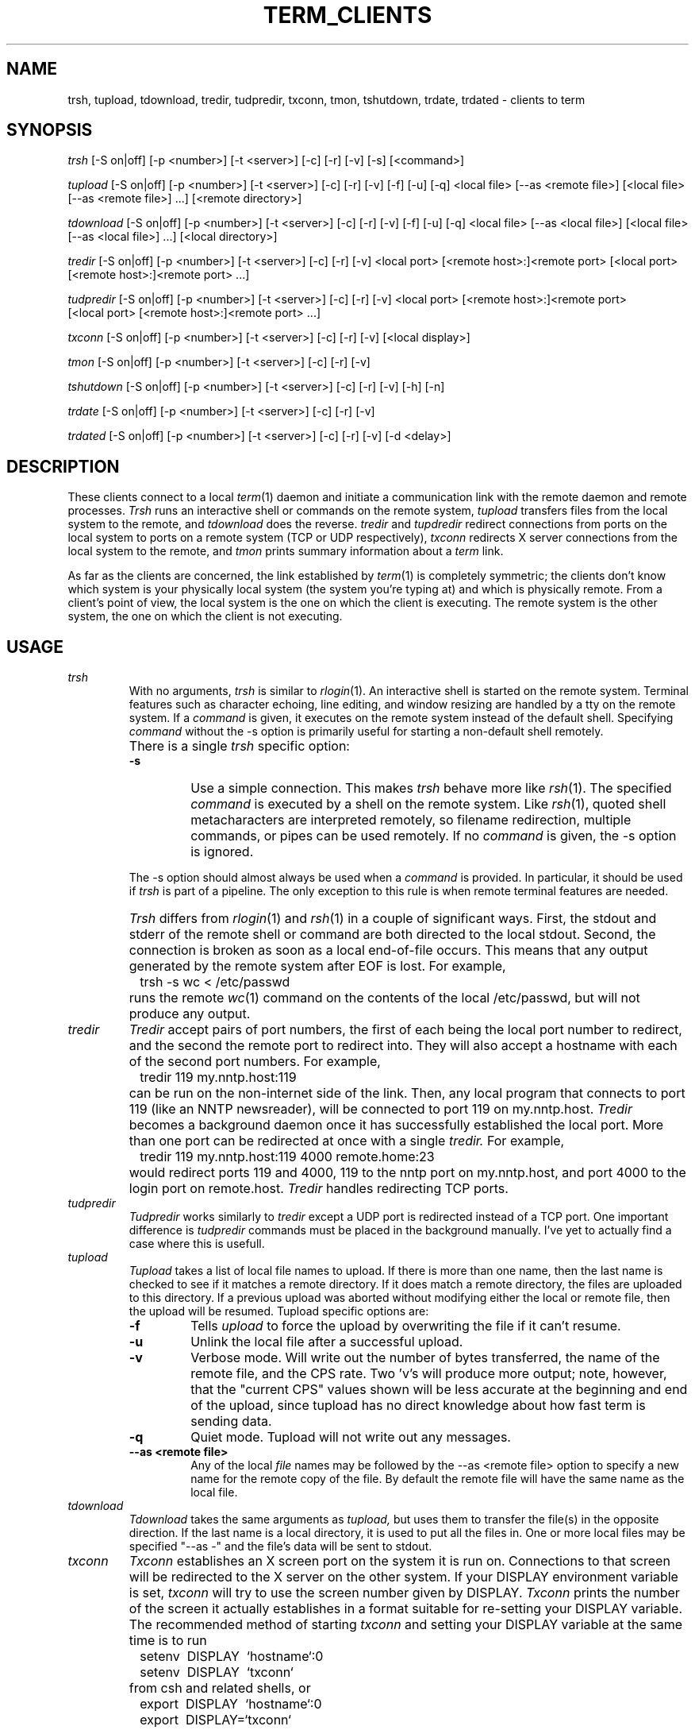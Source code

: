 .TH TERM_CLIENTS 1
.SH NAME
trsh, tupload, tdownload, tredir, tudpredir, txconn, tmon, tshutdown, trdate, 
trdated \- clients to term
.SH SYNOPSIS
.IR trsh 
[\-S\ on|off] [\-p\ <number>] [\-t\ <server>] [\-c] [\-r] [\-v]
[\-s] [<command>]
.PP
.IR tupload 
[\-S\ on|off] [\-p\ <number>] [\-t\ <server>] [\-c] [\-r] [\-v]
[\-f] [\-u] [\-q] <local\ file> [\-\-as\ <remote\ file>]
[<local\ file> [\-\-as\ <remote\ file>] ...] [<remote\ directory>]
.PP
.IR tdownload 
[\-S\ on|off] [\-p\ <number>] [\-t\ <server>] [\-c] [\-r] [\-v]
[\-f] [\-u] [\-q] <local\ file> [\-\-as\ <local\ file>]
[<local\ file> [\-\-as\ <local\ file>] ...] [<local directory>]
.PP
.IR tredir 
[\-S\ on|off] [\-p\ <number>] [\-t\ <server>] [\-c] [\-r] [\-v]
<local\ port> [<remote\ host>:]<remote\ port> 
[<local\ port> [<remote\ host>:]<remote\ port> ...]
.PP
.IR tudpredir 
[\-S\ on|off] [\-p\ <number>] [\-t\ <server>] [\-c] [\-r] [\-v]
<local\ port> [<remote\ host>:]<remote\ port> 
[<local\ port> [<remote\ host>:]<remote\ port> ...]
.PP
.IR txconn 
[\-S\ on|off] [\-p\ <number>] [\-t\ <server>] [\-c] [\-r] [\-v]
[<local display>]
.PP
.IR tmon
[\-S\ on|off] [\-p\ <number>] [\-t\ <server>] [\-c] [\-r] [\-v]
.PP
.IR tshutdown
[\-S\ on|off] [\-p\ <number>] [\-t\ <server>] [\-c] [\-r] [\-v]
[\-h] [\-n]
.PP
.IR trdate
[\-S\ on|off] [\-p\ <number>] [\-t\ <server>] [\-c] [\-r] [\-v]
.PP
.IR trdated
[\-S\ on|off] [\-p\ <number>] [\-t\ <server>] [\-c] [\-r] [\-v]
[\-d\ <delay>]
.SH DESCRIPTION
These clients connect to a local 
.IR term (1)
daemon and initiate a communication
link with the remote daemon and remote processes.
.IR Trsh
runs an interactive shell or commands on the remote system, 
.IR tupload
transfers files from the local system to the remote, and
.IR tdownload
does the reverse.
.IR tredir
and
.IR tupdredir
redirect connections from ports on the local system to ports on a
remote system (TCP or UDP respectively),
.IR txconn 
redirects X server connections from the local system to the remote,
and
.IR tmon
prints summary information about a 
.IR term 
link.
.PP
As far as the clients are concerned,
the link established by
.IR term (1)
is completely symmetric; the clients don't know
which system is your physically local system (the system you're typing at) and
which is physically remote.
From a client's point of view, the local system is the one on which
the client is executing.
The remote system is the other system, the one on which the client is
not executing.
.SH USAGE
.TP
.IR "trsh \ \ \ "
With no arguments,
.IR trsh 
is similar to 
.IR rlogin (1).
An interactive shell is started on the remote system.  
Terminal features such as character echoing, line editing, and window
resizing are handled by a tty on the remote system.
If a \fIcommand\fR is given, it executes on the remote system instead of
the default shell.
Specifying \fIcommand\fR without the \-s option is primarily useful
for starting a non-default shell remotely.
.TP
.IR 
There is a single
.IR trsh
specific option:
.IR 
.RS
.TP
.BR \-s
Use a simple connection.
This makes 
.IR trsh
behave more like
.IR rsh (1).
The specified \fIcommand\fR is executed by a shell on the remote
system.
Like
.IR rsh (1),
quoted shell metacharacters are interpreted remotely, so filename
redirection, multiple commands, or pipes can be used remotely.
If no \fIcommand\fR is given, the \-s option is ignored.
.PP
The \-s option should almost always be used 
when a \fIcommand\fR is provided.
In particular, it should be used if 
.IR trsh
is part of a pipeline.
The only exception to this rule is when
remote terminal features are needed.
.RE
.TP
.IR 
.IR Trsh
differs from 
.IR rlogin (1)
and
.IR rsh (1)
in a couple of significant ways.  First, the stdout and stderr of the
remote shell or command are both directed to the local stdout.
Second, the connection is broken as soon as a local end-of-file occurs.
This means that any output generated by the remote system after EOF is
lost.
For example,
.TP
.IR 
.IR 
\ \ \ trsh -s wc < /etc/passwd
.TP
.IR 
runs the remote 
.IR wc (1)
command on the contents of the local /etc/passwd, but will not produce any output.
.TP
.IR tredir
.IR Tredir
accept pairs of port numbers, the first of each being the local port
number to redirect, and the second the remote port to redirect into.  
They will also accept
a hostname with each of the second port numbers.  For example, 
.TP
.IR 
\ \ \ tredir\ 119\ my.nntp.host:119
.TP
.IR 
can be run on the non-internet side of the link.
Then, any local program  
that connects to port 119 (like an NNTP newsreader), will be connected to
port 119 on my.nntp.host.
.IR Tredir
becomes a background daemon once it has successfully established the
local port. More than one port can be redirected at once with a single
.IR tredir.
For example,
.TP
.IR 
\ \ \ tredir\ 119\ my.nntp.host:119\ 4000\ remote.home:23
.TP
.IR 
would redirect ports 119 and 4000, 119 to the nntp port on
my.nntp.host, and port 4000 to the login port on remote.host.
.IR Tredir
handles redirecting TCP ports.
.TP
.IR tudpredir
.IR Tudpredir
works similarly to 
.IR tredir
except a UDP port is redirected instead of a TCP port.  One important
difference is
.IR tudpredir
commands must be placed in the background manually.  I've yet to actually
find a case where this is usefull.
.TP 
.IR tupload
.IR Tupload
takes a list of local file names to upload. If there is more than one name, 
then the last name is checked to see if it matches a remote directory.
If it does match a remote directory, the files are uploaded
to this directory.  If a previous upload was aborted without modifying
either the local or remote file, then the upload will be resumed.
.IR 
Tupload specific options are:
.RS
.TP
.BR \-f
Tells 
.IR upload 
to force the upload by overwriting the file if it can't resume.
.TP
.BR \-u
Unlink the local file after a successful upload.
.TP
.BR \-v
Verbose mode. Will write out the number of bytes transferred, the name
of the remote file, and the CPS rate. Two 'v's will produce more
output; note, however, that the "current CPS" values shown will be less 
accurate at the beginning and end of the upload, since tupload has no 
direct knowledge about how fast term is sending data.
.TP
.BR \-q
Quiet mode. Tupload will not write out any messages.
.TP
.BR \-\-as\ <remote\ file>
Any of the local \fIfile\fR names may be followed by the \-\-as
<remote\ file> option to specify a new name for the remote copy of the
file. 
By default the remote file will have the same name as the local file.
.RE
.TP
.IR tdownload
.IR Tdownload
takes the same arguments as 
.IR tupload,
but uses them to transfer the file(s) in the opposite direction.
If the last name is a local directory, it is used to put all the
files in.  One or more local files may be specified "-\-as -" and the 
file's data will be sent to stdout.
.TP
.IR txconn
.IR Txconn
establishes an X screen port on the system it is run on.
Connections to that screen will be redirected to the X server on the
other system.
If your DISPLAY environment variable is set,
.IR txconn
will try to use the screen number given by DISPLAY.
.IR Txconn
prints the number of the screen it actually establishes in a format
suitable for re-setting your DISPLAY variable.
The recommended method of starting
.IR txconn
and setting your DISPLAY variable at the same time is to run
.TP
.IR 
.TP
.IR 
\ \ \ setenv \ DISPLAY \ `hostname`:0
.TP
.IR 
\ \ \ setenv \ DISPLAY \ `txconn`
.TP
.IR 
from csh and related shells, or
.TP
.IR 
.IR 
\ \ \ export \ DISPLAY \ `hostname`:0
.TP
.IR 
\ \ \ export \ DISPLAY=`txconn`
.TP
.IR 
from sh and related shells.  Later trsh calls will have this preset.
.IR Txconn
becomes a background daemon
once it has successfully established the port.
.TP
.IR tmon
.IR Tmon
periodically queries the 
.IR term
daemon for information about the number of clients and the
data flow-rate of the channels.
It updates its output on the terminal it is running in.
.TP
.IR tshutdown
.IR Tshutdown
closes all
.IR term
clients and stops both the local and remote
.IR term
servers.  Sometimes a crashed client will keep this from working.
In that case you can blast the
.IR term
servers by typing Control-C to kill the local server, then
echoing 00000 to your modem device multiple times to kill the remote server.

.IR Tshutdown 
will take a '-h' argument to request the local term perform a hangup
on exit, or a '-n' argument to request no hangup.  The default is set
by the "hangup_on_exit" option in the termrc file.  Tshutdown will only
work if the modem accepts +++AT commands.
.TP
.IR trdate/trdated
.IR Trdate
is a time setting utility. It will read the time on the remote
system and set the local clock to the remote time. It attempts to take into
account the delay in getting the data across the link by adding half the
time taken to get the info onto the time it receives. 
.TP
.IR 
When run with a 'd' as the last character of the name, trdated will set the
time every 5 minutes. It can thus be started in
.IR rc.local
and run as a daemon. If it does not find a term connection it will ignore the error silently
so it can run when there is no term connection.
.TP
.IR 
.IR trdate/trdated
may only be used by root.
.RS
.TP
.BR \-v
Verbose mode. Tmon will output details as it goes.
.TP
.BR \-d\ delay
Change delay. Only valid in daemon mode. Sets the delay between time
queries to
.IR delay
seconds. Default is 300 seconds (5 minutes).
.RE


.SH GLOBAL OPTIONS
The following options are accepted by all 
.IR term 
clients
.TP
.BR \-S \ on
Specifies to connection is to a shared server.  (Default if set user or
group id.)
.TP
.BR \-S \ off
Specifies to connection is to a private server.
.TP
.BR \-c
Specifies a compressing link.  All clients 
use compression by default.
.TP
.BR \-p \ <number>
Specifies priority for this link.  A client with higher priority will be able
to send its data faster than lower priority clients.  This may be changed in 
future releases.  
The priority of
.IR trsh
defaults to 10 and
.IR tupload/tdownload
default to -5.  All other clients default to zero.  Valid numbers are between
-20 and 20.
.BR \-r
Specifies a raw link (no compression).
.TP
.BR \-t \ <server>
Specifies which term daemon socket to connect to (~/.term/socket<server>).
This is useful if you have specific socket names for connections to
specific remote hosts, or if
you have multiple terms using different serial connections.
.TP
.BR \-v
Verbose.  See each client's listing for what information this will print.
.TP
.BR \-vv
Very verbose.  See each client's listing for what information this will print.
.TP
.PP
.SH EXAMPLES
Some simple, contrived examples:
.PP
.IR 
\ \ \ trsh
.PP
This establishes an interactive shell on the remote machine.  The
connection is maintained until you exit the remote shell.
.PP
.IR 
\ \ \ trsh -s who
.PP
prints out a list of current users of the remote machine.
.PP
.IR 
\ \ \ ls -li | awk '{print $1, $5}' | trsh -s plot
.PP
will generate a scatter plot of file size vs inode.
Most likely this would be run on the physically remote system to
produce local graphical output about the files on the remote system.
.PP
.IR 
\ \ \ tupload -vv -r lin-0.99.3.tar.Z --as lin993.tar.Z /new
.PP
This will upload the local file 'lin-0.99.3.tar.Z' to the remote system
with the name '/new/lin993.tar.Z'. It will resume an upload if
there is an existing /new/lin993.tar.Z, and will write out the CPS
and bytes transferred every so often. It will not do compression on the way. 
.PP
.IR 
\ \ \ tredir 6667 munagin.ee.mu.oz.au:6500 9017 17
.PP
This will map any connections to port 6667 on your local host to port
6500 on munagin.ee.mu.oz.au and any connections on your local host to port
9017 to port 17 on the remote machine.
So if you do 'telnet 0 6667' locally, you will be
connected to port 6500 on munagin, and if you do 'telnet 0 9017', you will
be connected to port 17 on the remote machine.
.PP 
Let's say the physically remote machine, earlobe.mit.edu, is on
the internet.
You can establish a port on earlobe which will allow anyone on the
internet to telnet to your physically local, non-internet machine.
On the local machine you could type
.PP
.IR 
\ \ \ trsh -s tredir 4000 23
.PP
Alternatively, if you already have an interactive shell on the remote
machine you could just run the tredir command from that shell.
In either case, once the tredir daemon is running, users typing
.PP
.IR 
\ \ \ telnet earlobe.mit.edu 4000
.PP
from any internet host will get a login prompt from your physically
local machine.
.SH ENVIRONMENT VARIABLES
.TP
.BR SHELL
Default shell for 
.IR trsh.
.TP 
.BR DISPLAY
Used by 
.IR txconn 
to determine which X server port to use.
.TP
.BR TERMDIR
Where to find the .term directory in private mode.  This directory will
contain the socket used by all term clients.  The default is HOME.
.TP
.BR TERMSHARE
Where term runs from in shared mode.  The default is /usr/local/lib/term.
.TP
.PD 0

.BR TERMMODE
What mode term will attempt to use.
.IP "" 16
0 == private
.IP "" 16
1 == system shared
.IP "" 16
2 == user shared
.PD
.TP
.BR TERMSERVER
This should specify the <server> name, if you used one.
.SH BUGS
If the remote command for 'trsh -s <command>' doesn't consume its
input fast enough, the channel can lose data.
.IR Trsh 
breaks the channel as soon as the local EOF is received, thus losing
any final output from the remote process.
.IR Tmon
gives bogus output on some machines (e.g. NeXT).
.SH SEE ALSO
.IR term (1),
.IR termrc (1),
.IR term_clients (1),
.IR term_setup (1),
.IR termtest (1),
.IR linecheck (1).
.SH AUTHOR
Michael O'Reilly, michael@iinet.com.au, original author
.br
Bill C. Riemers, bcr@physics.purdue.edu, current developer
